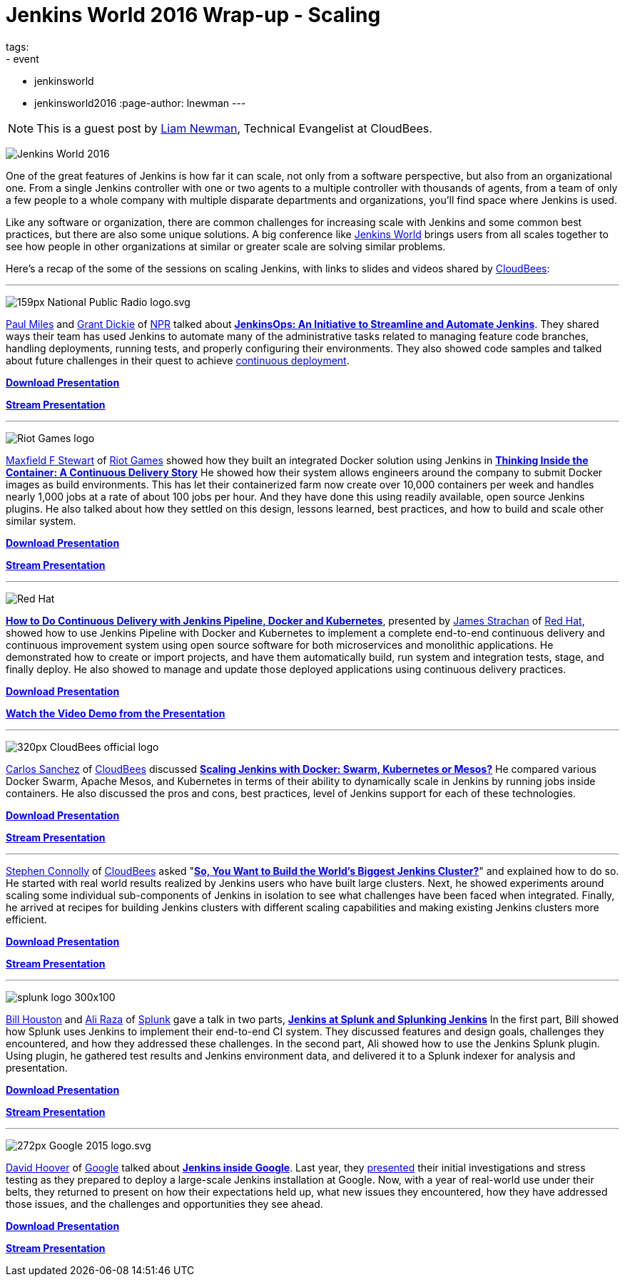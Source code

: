 = Jenkins World 2016 Wrap-up - Scaling
tags:
- event
- jenkinsworld
- jenkinsworld2016
:page-author: lnewman
---

NOTE: This is a guest post by link:https://github.com/bitwiseman[Liam Newman],
Technical Evangelist at CloudBees.

image:/images/conferences/Jenkins-World_125x125.png[Jenkins World 2016, role=right]

One of the great features of Jenkins is how far it
can scale, not only from a software perspective, but also from an
organizational one.  From a single Jenkins controller with one or two agents to a
multiple controller with thousands of agents, from a team of only a few people
to a whole company with multiple disparate departments and organizations,
you'll find space where Jenkins is used.

Like any software or organization,
there are common challenges for increasing scale with Jenkins and some common best practices, but
there are also some unique solutions.  A big conference like
link:https://www.cloudbees.com/jenkinsworld/home[Jenkins World] brings users
from all scales together to see how people in other organizations at similar or
greater scale are solving similar problems.


Here's a recap of the some of the sessions on scaling Jenkins,
with links to slides and videos shared by link:https://cloudbees.com[CloudBees]:

---

image:/images/post-images/scaling-jenkins-at-jenkinsworld/159px-National_Public_Radio_logo.svg.png[role=right]


link:https://twitter.com/milespj[Paul Miles] and
link:https://twitter.com/jgrantd[Grant Dickie] of
link:https://www.npr.org/[NPR] talked about
link:https://www.cloudbees.com/jenkinsops-initiative-streamline-and-automate-jenkins[*JenkinsOps: An Initiative to Streamline and Automate Jenkins*].
They shared ways their team has used Jenkins to automate many of the
administrative tasks related to managing feature code branches,
handling deployments, running tests, and properly configuring their environments.
They also showed code samples and talked about future challenges in their quest
to achieve
link:https://puppet.com/blog/continuous-delivery-vs-continuous-deployment-what-s-diff[continuous deployment].

link:https://www.cloudbees.com/sites/default/files/2016-jenkins-world-jenkinsops_at_npr_-_final.pdf[*Download Presentation*]

link:https://youtu.be/qrAf5fjDTXI[*Stream Presentation*]

---

image:/images/post-images/scaling-jenkins-at-jenkinsworld/Riot_Games_logo.png[role=left]


link:https://www.linkedin.com/in/maxfields[Maxfield F Stewart] of
link:https://www.riotgames.com[Riot Games] showed how they built an
integrated Docker solution using Jenkins in
link:https://www.cloudbees.com/thinking-inside-container-continuous-delivery-story[*Thinking Inside the Container: A Continuous Delivery Story]*
He showed how their system allows engineers around the company to
submit Docker images as build environments.
This has let their containerized farm now create over 10,000 containers per week
and handles nearly 1,000 jobs at a rate of about 100 jobs per hour.
And they have done this using readily available, open
source Jenkins plugins. He also talked about how they settled on this design,
lessons learned, best practices, and how to build and scale other similar system.

link:https://www.cloudbees.com/sites/default/files/2016-jenkins-world-thinking_inside_the_container-_a_continuous_delivery_story.pdf[*Download Presentation*]

link:https://youtu.be/mMvFaEP5mP0[*Stream Presentation*]

---

image:/images/post-images/pipeline-at-jenkinsworld/redhat.png[Red Hat,role=right]

link:https://www.cloudbees.com/how-do-continuous-delivery-jenkins-pipeline-docker-and-kubernetes[*How to Do Continuous Delivery with Jenkins Pipeline, Docker and Kubernetes*],
presented by
link:https://github.com/jstrachan[James Strachan] of
link:https://www.redhat.com[Red Hat], showed how to use Jenkins Pipeline with
Docker and Kubernetes to implement a complete end-to-end continuous delivery and
continuous improvement system using open source software for both microservices
and monolithic applications. He demonstrated how to
create or import projects, and have them automatically build, run
system and integration tests, stage, and finally deploy. He also showed to
manage and update those deployed applications using continuous
delivery practices.

link:https://www.cloudbees.com/sites/default/files/2016-jenkins-world-jenkins-at-redhat-final-final.pdf[*Download Presentation*]

link:https://vimeo.com/173353537[*Watch the Video Demo from the Presentation*]

---

image:/images/post-images/scaling-jenkins-at-jenkinsworld/320px-CloudBees_official_logo.png[role=left]


link:https://github.com/carlossg[Carlos Sanchez] of
link:https://cloudbees.com[CloudBees] discussed
link:https://www.cloudbees.com/scaling-jenkins-docker-swarm-kubernetes-or-mesos[*Scaling Jenkins with Docker: Swarm, Kubernetes or Mesos?*]
He compared various Docker Swarm, Apache Mesos, and Kubernetes in terms of their
ability to dynamically scale in Jenkins by running jobs inside containers.
He also discussed the pros and cons, best practices, level of Jenkins support for each
of these technologies.

link:https://www.cloudbees.com/sites/default/files/2016-jenkins-world-scaling_jenkins_with_docker_swarm_kubernetes_or_mesos_.pdf[*Download Presentation*]

link:https://youtu.be/24X18e4GVbk[*Stream Presentation*]

---

link:https://github.com/stephenc[Stephen Connolly] of
link:https://cloudbees.com[CloudBees] asked
"link:https://www.cloudbees.com/so-you-want-build-worlds-biggest-jenkins-cluster[*So, You Want to Build the World's Biggest Jenkins Cluster?*]"
and explained how to do so.  He started with
real world results realized by Jenkins users who have built large clusters.
Next, he showed experiments around scaling some individual sub-components of Jenkins in
isolation to see what challenges have been faced when integrated. Finally,
he arrived at recipes for building Jenkins clusters with different scaling capabilities and
making existing Jenkins clusters more efficient.

link:https://www.cloudbees.com/sites/default/files/2016-jenkins-world-soyouwanttobuildtheworldslargestjenkinscluster_final.pdf[*Download Presentation*]

link:https://youtu.be/eGA8UuijgA4[*Stream Presentation*]

---

image:/images/post-images/scaling-jenkins-at-jenkinsworld/splunk-logo-300x100.gif[role=right]


link:https://www.linkedin.com/in/bill-houston-4909412[Bill Houston] and
link:https://www.linkedin.com/in/aliraza82[Ali Raza] of
link:https://www.splunk.com/[Splunk]
gave a talk in two parts,
link:https://www.cloudbees.com/jenkins-splunk-and-splunking-jenkins[*Jenkins at Splunk and Splunking Jenkins*]
In the first part, Bill showed how Splunk uses Jenkins to implement their end-to-end CI system.
They discussed features and design goals, challenges they encountered, and how they addressed
these challenges.
In the second part, Ali showed how to use the Jenkins Splunk plugin.  Using plugin, he gathered
test results and Jenkins environment data, and delivered it to a Splunk indexer for analysis and presentation.

link:https://www.cloudbees.com/sites/default/files/2016-jenkins-world-jenkins_at_splunk.pdf[*Download Presentation*]

link:https://youtu.be/dlsEprySOrg[*Stream Presentation*]

---

image:/images/post-images/scaling-jenkins-at-jenkinsworld/272px-Google_2015_logo.svg.png[role=left]

link:https://www.linkedin.com/in/david-hoover-4265245[David Hoover] of
link:https://www.google.com/about/[Google] talked about
link:https://www.cloudbees.com/jenkins-inside-google[*Jenkins inside Google*].
Last year, they
link:https://www.cloudbees.com/jenkins/juc-2015/abstracts/us-west/02-01-1600[presented]
their initial investigations and stress testing as they
prepared to deploy a large-scale Jenkins installation at Google. Now, with a
year of real-world use under their belts, they returned to present on how their
expectations held up, what new issues they encountered, how they have addressed those issues, and
the challenges and opportunities they see ahead.

link:https://www.cloudbees.com/sites/default/files/2016-jenkins-world-jenkins_inside_google.pdf[*Download Presentation*]

link:https://youtu.be/7ERV9C20GSE[*Stream Presentation*]
